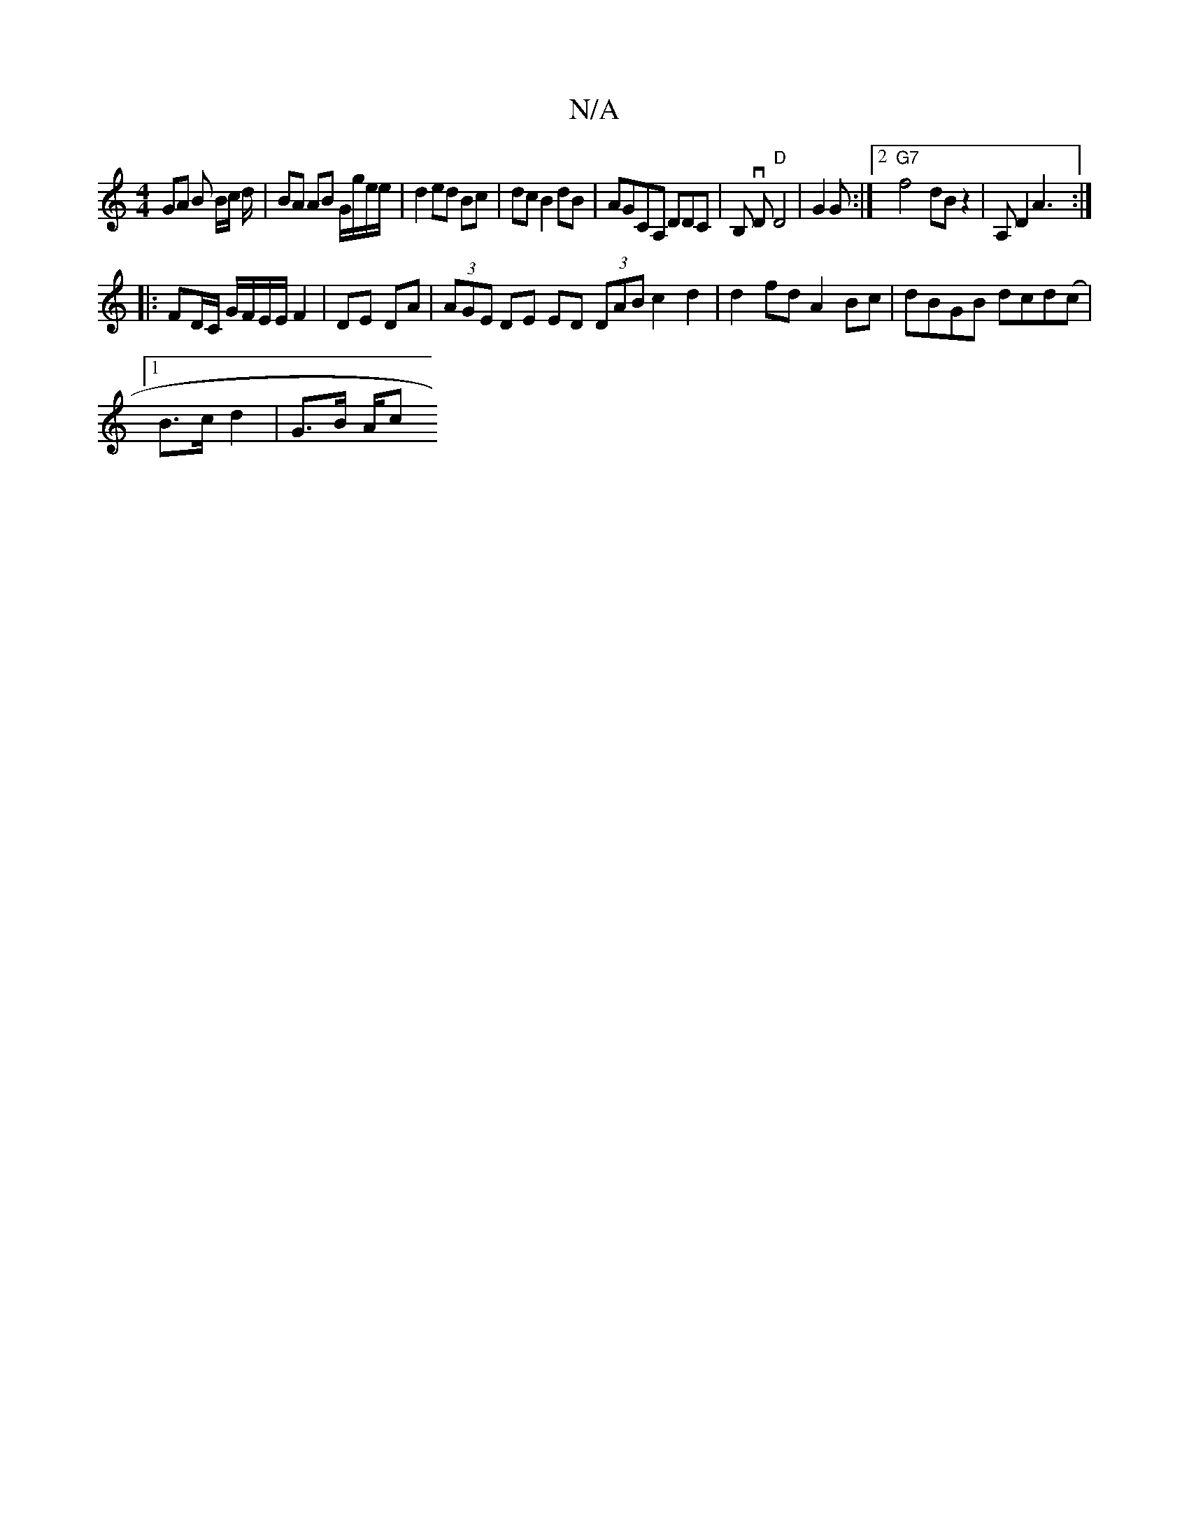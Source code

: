 X:1
T:N/A
M:4/4
R:N/A
K:Cmajor
 GA B B/c/ d/|BA AB G/g/e/e/| d2 ed Bc|dc B2 dB|AGCA, DDC|B, vD "D"D4- | G2 G :|2 "G7"f4- dBz2|A, D2 A3:|
|:FD/C/ G/F/E/E/ F2 | DE DA | (3AGE DE ED (3DAB c2 d2|d2fd A2Bc|dBGB dcd(c |1
B>c d2 | G>B A/c